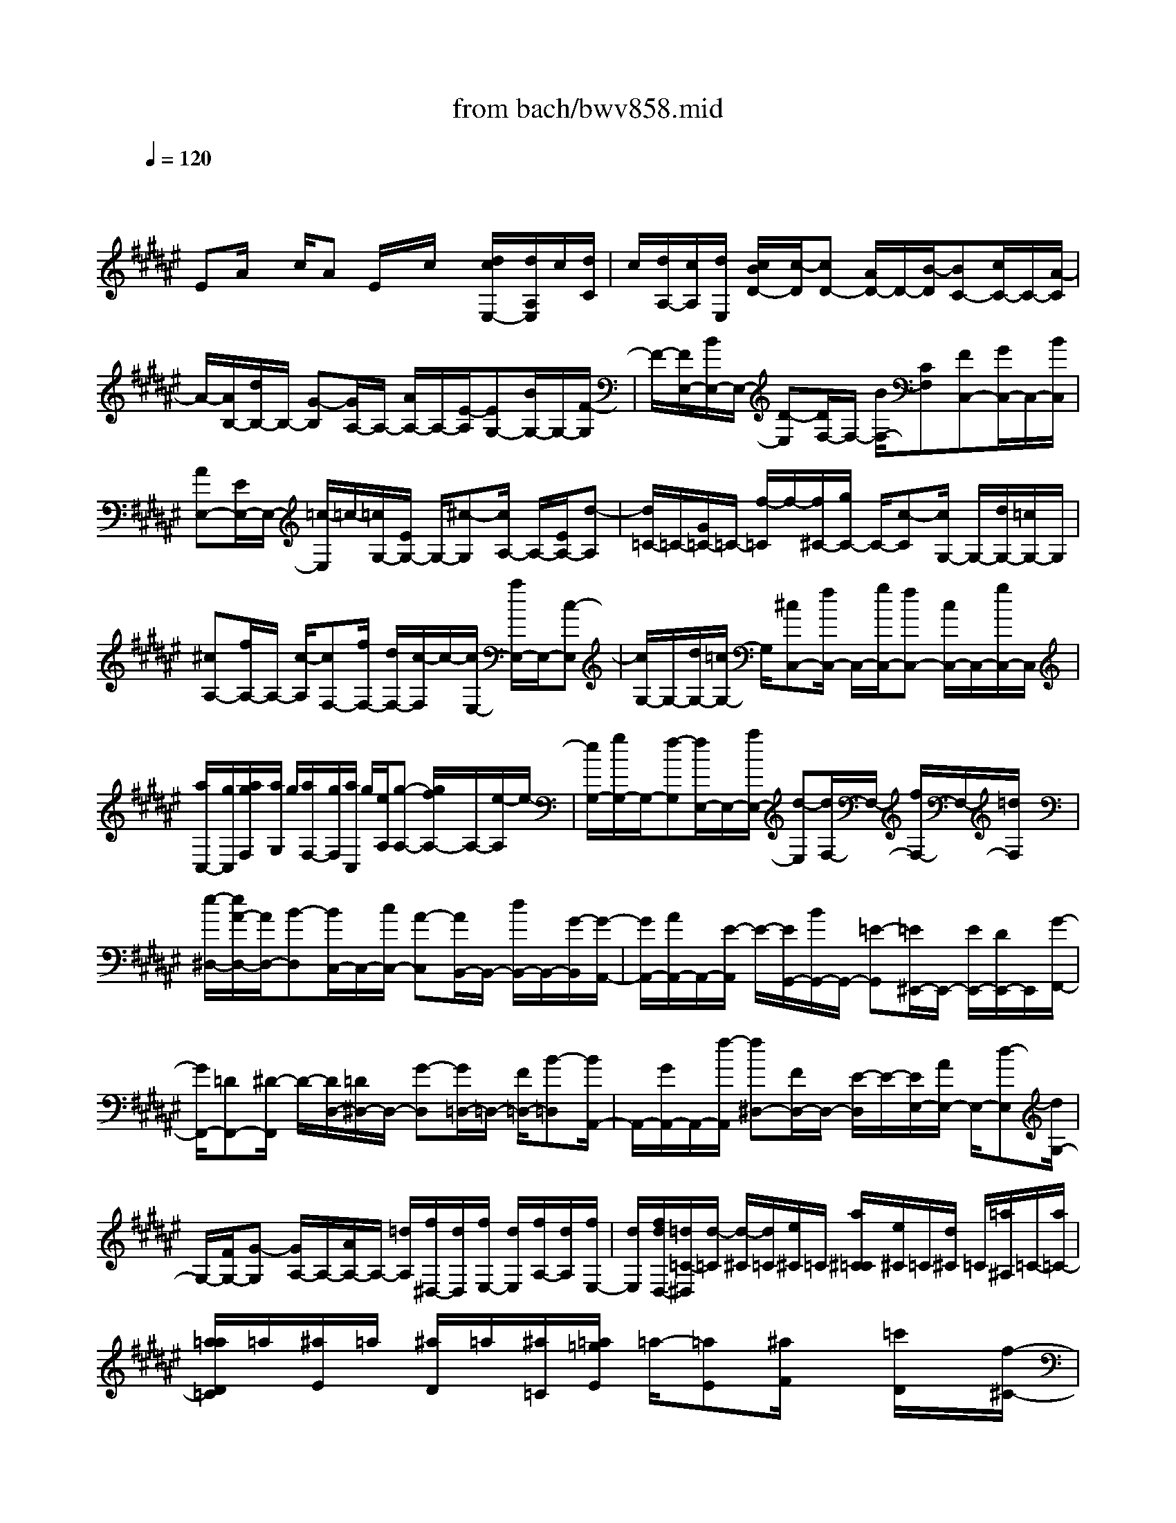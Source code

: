 X: 1
T: from bach/bwv858.mid
M: 4/4
L: 1/8
Q:1/4=120
K:F# % 6 sharps
V:1
% harpsichord: John Sankey
%%MIDI program 6
%%MIDI program 6
%%MIDI program 6
%%MIDI program 6
%%MIDI program 6
%%MIDI program 6
%%MIDI program 6
%%MIDI program 6
%%MIDI program 6
%%MIDI program 6
%%MIDI program 6
%%MIDI program 6
% Track 1
x/2
EA/2 x/2c/2A E/2x/2c/2x/2 [d/2c/2E,/2-][d/2A,/2E,/2]c/2[d/2C/2]| \
c/2[d/2A,/2-][c/2A,/2][d/2E,/2] [c/2B/2D/2-][c/2-D/2][cD-] [A/2D/2-]D/2-[B/2-D/2][BC-][c/2C/2-]C/2-[A/2-C/2]| \
A/2-[A/2B,/2-][d/2B,/2-]B,/2- [G-B,][G/2A,/2-]A,/2- [A/2A,/2-]A,/2-[E/2-A,/2][EG,-][B/2G,/2-]G,/2-[F/2-G,/2]| \
F/2-[F/2E,/2-][B/2E,/2-]E,/2- [D-E,][D/2F,/2-]F,/2- [B/2F,/2-][CF,][FC,-][G/2C,/2-]C,/2-[B/2C,/2]|
[AE,-][E/2E,/2-]E,/2- [=c/2-E,/2]=c/2-[=c/2G,/2-][E/2G,/2-] G,/2-[^c-G,][c/2A,/2-] A,/2-[E/2A,/2-][d-A,]| \
[d/2=C/2-]=C/2-[G/2=C/2-]=C/2- [f/2-=C/2]f/2-[f/2^C/2-][g/2C/2-] C/2-[c-C][c/2G,/2-] G,/2-[d/2G,/2-][=c/2G,/2-]G,/2| \
[^cA,-][f/2A,/2-]A,/2- [c/2-A,/2][cF,-][f/2F,/2-] [d/2F,/2-][c/2-F,/2]c/2-[c/2E,/2-] [a/2E,/2-]E,/2-[c-E,]| \
[c/2G,/2-]G,/2-[d/2G,/2-][=c/2G,/2-] G,/2[^cC,-][f/2C,/2-] C,/2-[g/2C,/2-][fC,-] [c/2C,/2-]C,/2-[g/2C,/2-]C,/2|
[a/2C,/2-][g/2C,/2][a/2g/2F,/2][a/2G,/2] g/2[a/2F,/2-][g/2F,/2][a/2C,/2] g/2[e/2A,/2][g-A,-] [g/2f/2A,/2-]A,/2-[e/2-A,/2]e/2-| \
[e/2G,/2-][g/2G,/2-]G,/2-[f-G,][f/2E,/2-]E,/2-[a/2E,/2-] [d-E,][d/2F,/2-]F,/2- [f/2F,/2-]F,/2-[=d/2F,/2]x/2| \
[e/2-^D,/2-][e/2A/2-D,/2-][A/2D,/2-][B-D,][B/2C,/2-]C,/2-[c/2C,/2-] [A-C,][A/2B,,/2-]B,,/2- [d/2B,,/2-]B,,/2-[G/2-B,,/2][G/2-A,,/2-]| \
[G/2A,,/2-][A/2A,,/2-]A,,/2-[E/2-A,,/2] E/2-[E/2G,,/2-][B/2G,,/2-]G,,/2- [=E-G,,][=E/2^E,,/2-]E,,/2- [E/2E,,/2-][D/2E,,/2-]E,,/2[G/2-F,,/2-]|
[G/2F,,/2-][=DF,,-][^D/2-F,,/2] D/2-[D/2D,/2-][=D/2^D,/2-]D,/2- [G-D,][G/2=D,/2-]=D,/2- [F/2=D,/2-][B-=D,][B/2A,,/2-]| \
A,,/2-[G/2A,,/2-]A,,/2-[f/2-A,,/2] [f^D,-][F/2D,/2-]D,/2- [E/2-D,/2]E/2-[E/2E,/2-][A/2E,/2-] E,/2-[d-E,][d/2G,/2-]| \
G,/2-[F/2G,/2-][G-G,] [G/2A,/2-]A,/2-[A/2A,/2-]A,/2- [=d/2A,/2][f/2^D,/2-][d/2D,/2][f/2E,/2-] [d/2E,/2][f/2A,/2-][d/2A,/2][f/2E,/2-]| \
[d/2E,/2][f/2d/2D,/2-][=d/2=C/2-^D,/2][d/2-=C/2] [d/2-^C/2][d/2=C/2][e/2^C/2]=C/2 [a/2^C/2=C/2][e/2^C/2]=C/2[d/2^C/2] =C/2[=a/2^A,/2]=C/2-[a/2=C/2-]|
[a/2=a/2D/2=C/2]=a/2[^a/2E/2]=a/2 [^a/2D/2]=a/2[^a/2=C/2][=a/2=g/2E/2] =a/2-[=aE][^a/2F/2] x/2[=c'/2D/2]x/2[f/2-^C/2-]| \
[e/2f/2D/2C/2]x/2[d/2F/2]x/2 [cA,-][f/2A,/2-][A-A,][A/2F,/2-]F,/2-[=c/2F,/2-] F,/2-[=A/2F,/2][^AE,-]| \
[^c/2E,/2-]E,/2-[A/2-E,/2]A/2- [A/2C,/2-][c/2C,/2-][=c/2^C,/2-][A-C,][A/2D,/2-]D,/2-[e/2D,/2-] [A-D,][A/2F,/2-]F,/2-| \
[=c/2F,/2-]F,/2-[=A/2F,/2][^A-A,,-][^c/2A/2A,,/2-]A,,/2-[f/2A,,/2-] A,,/2-[c/2-A,,/2-][c/2A/2-A,,/2-][A/2A,,/2] =g[^g/2D,/2-][=g/2D,/2]|
[^g/2=G,/2-][=g/2=G,/2][^g/2=g/2A,/2-][^g/2A,/2=G,/2-] [=g/2=G,/2][^g/2D,/2-][=g/2D,/2][f/2C/2-] [=g/2-C/2][=g/2-C/2-][a/2=g/2C/2-]C/2- [d/2C/2-]C/2[c=G,-]| \
[B/2-=G,/2-][B/2A/2-=G,/2-][A/2=G,/2][B^G,-][d/2G,/2-]G,/2-[G/2-G,/2] [GD,-][A/2D,/2-]D,/2- [=G/2D,/2]x/2[^G=E,-]| \
[B/2=E,/2-][G-=E,][G/2B,,/2-] B,,/2-[B/2B,,/2-][A/2B,,/2-][G/2-B,,/2] [GC,-][=e/2C,/2-]C,/2- [G/2-C,/2]G/2-[G/2D,/2-][A/2D,/2-]| \
D,/2-[=G/2D,/2-]D,/2[^GG,,-][B/2G,,/2-][d/2G,,/2-]G,,/2- [BG,,-][G/2G,,/2-]G,,/2 f/2[^e/2C,/2-][f/2C,/2][e/2F,/2]|
f/2[e/2G,/2]f/2[e/2F,/2] f/2[e/2f/2C,/2][d/2B,/2]f/2- [fB,-][c/2B,/2-]B,/2- [f/2B,/2-][g/2B,/2-]B,/2[f/2G,/2]| \
x/2[g/2B,/2]x/2[b/2F/2-] [b/2a/2G/2-F/2][a/2G/2][b-F] [b-C][b/2-F/2-][b/2-F/2C/2-] [b/2-C/2][bE,-][g/2E,/2-]| \
E,/2-[a/2-E,/2][aB,-] [b/2B,/2-]B,/2-[g/2-B,/2]g/2- [g/2=C/2-][f/2=C/2-]=C/2-[e-=C][e/2^C/2-]C/2-[g/2C/2-]| \
C/2-[f/2C/2][eD,-] [A/2D,/2-]D,/2-[B/2-D,/2]B/2- [B/2C,/2-][c/2C,/2-]C,/2-[A-C,][A/2B,,/2-]B,,/2-[d/2B,,/2-]|
[G-B,,][G/2A,,/2-]A,,/2- [A/2A,,/2-]A,,/2-[E/2-A,,/2][EG,,-][F/2G,,/2-]G,,/2-[B/2-G,,/2] B/2-[B/2E,/2-][G/2E,/2-]E,/2-| \
[d-E,][d/2F,/2-]F,/2- [B/2F,/2-][g-F,][g/2C,/2-] C,/2-[fC,-][B/2-C,/2] B/2E,/2-[G/2E,/2-]E,/2-| \
[c-E,][c/2A,,/2-]A,,/2- [A/2-A,,/2-][A/2E/2-A,,/2-][E/2-A,,/2][E/2B,,/2-] B,,/2-[D/2B,,/2-]B,,/2-[B/2-B,,/2] [BC,-][G/2C,/2-]C,/2-| \
[F/2C,/2]x/2[E/2E,,/2-][E/2-F/2A,,/2-E,,/2] [E/2-A,,/2][E-C,][E-A,,][E/2-E,,/2-][E/2-D,/2-E,,/2][E/2-D,/2] [ED,-][A,/2D,/2-]D,/2-|
[B,/2-D,/2]B,/2-[B,/2C,/2-][C/2C,/2-] C,/2-[A,-C,][A,/2B,,/2-] B,,/2-[D/2B,,/2-][G,-B,,] [G,/2A,,/2-]A,,/2-[A,/2A,,/2-]A,,/2-| \
[E,/2A,,/2][B,/2G,,/2-][A,/2G,,/2][B,-B,,][B,-D,][B,/2-B,,/2-] [B,/2-B,,/2G,,/2-][B,/2-G,,/2][B,-F,] [B,-C,,-][F/2-B,/2-C,,/2-][G/2-F/2B,/2-C,,/2-]| \
[G/2B,/2-C,,/2-][FB,C,,-][B,-C,,-][GB,C,,-][=A,/2-C,,/2-] [C=A,-C,,-][E=A,C,,-] [B,-C,-C,,-][F/2-B,/2-C,/2-C,,/2-][G/2-F/2B,/2-C,/2-C,,/2-]| \
[G/2B,/2C,/2-C,,/2][C-C,-C,,-][EC-C,-C,,-][=A/2-C/2C,/2-C,,/2-][=A/2C,/2C,,/2-][=D/2-C,/2-C,,/2-] [G=D-C,-C,,-][B=DC,-C,,] [F-C,-C,,-][B/2F/2-C,/2-C,,/2-][F/2C,/2-C,,/2-]|
[=d/2-C,/2-C,,/2][=d/2-C,/2-C,/2][=d/2-C,/2-][=d/2B/2C,/2-] C,/2-[f/2-C,/2]f/2-[f/2-G,/2-] [f/2=d/2G,/2-]G,/2-[g-G,] [gC-][f/2C/2-]C/2-| \
[bC][^a/2-E,/2-][a/2c/2E,/2-] E,/2-[e-E,][eC,-][gC,-][f/2-C,/2] [e/2-f/2^D,/2-][e/2D,/2-][A/2D,/2-]D,/2-| \
[e/2-D,/2]e/2-[eA,,-] [a/2A,,/2-][g/2A,,/2-][e/2-A,,/2][e-B,,-][e/2G/2-B,,/2-][G/2B,,/2-][e-B,,][eC,-][g/2-C,/2-]| \
[g/2C,/2-][fC,][e-E,,-][e-c-E,,-][e-c-A-E,,-][e3-c3-A3-E3-E,,3-][e/2-c/2-A/2-E/2-E,,/2-]|
[e4-c4A4E4-E,,4-] [e/2E/2-E,,/2-][E3-E,,3-][E/2-E,,/2-]| \
[E2-E,,2-] [E/2E,,/2]x3c3/2x/2e/2-| \
e-[e/2f/2-]fx/2e3/2-[e/2f/2-]f/2d (3d/2c/2d/2c/2| \
d/2c/2B/2c/2 d4- d/2x/2c-|
c/2x/2B3/2-[B/2A/2-]A x/2G3/2- [c/2-G/2]cx/2| \
A3/2-[A/2E/2-] E/2-[e/2-E/2]e/2[fc-][e/2-c/2-][g/2-e/2c/2=c/2-][g/2=c/2-] [d/2-=c/2]d/2[f^c-]| \
[e/2-c/2-][g/2-e/2c/2=c/2-][g/2-=c/2][g-A][g/2A/2]G/2[e/2-A/2] [e/2G/2][f/2-A/2G/2][f/2d/2-E/2][d/2G/2] [^cA-][dA-]| \
[f/2-A/2-][f/2=c/2-A/2-][=c/2A/2-][^cA]d[f/2-G/2-] [f/2c/2-G/2-][c/2G/2-][A/2-G/2E/2-][A/2E/2-] [=cE][^c-F-]|
[c/2-F/2-][c/2-F/2D/2-][c3/2D3/2][=c3/2-G3/2-] [^c/2-=c/2G/2F/2-][^c3/2-F3/2] [c-CC,-][c/2-B/2-C,/2][c/2-B/2A/2-E,/2-]| \
[c/2-A/2E,/2-][c/2B/2-E,/2-][B/2E,/2][c-F,-][c/2-G/2-F,/2][c/2-A/2-G/2E,/2-][c/2-A/2E,/2-] [cB-E,][cB-F,] [d/2-B/2-D,/2-][f/2-d/2B/2-D,/2D,/2][f/2-B/2C,/2][f/2-B/2-D,/2]| \
[f/2-B/2C,/2][f/2-A/2-D,/2][f/2-A/2C,/2][f/2G/2-B,,/2] [e/2-G/2E/2-D,/2-C,/2][e/2-E/2D,/2-][e-GD,-] [e-AD,-][e/2-F/2-D,/2-][e/2-E/2-F/2D,/2-] [e/2E/2D,/2]G[A/2-C,/2-]| \
[A/2-C,/2-][A/2E/2-C,/2-][E/2C,/2][G/2-D/2-B,,/2-] [G/2-F/2-D/2B,,/2-][G/2-F/2B,,/2-][A/2-G/2E/2-B,,/2A,,/2-][A3/2E3/2-A,,3/2][B3/2-E3/2G,,3/2-][B/2A/2-F/2-C,/2-G,,/2][A/2F/2-C,/2-][G/2-F/2C,/2-]|
[G/2C,/2][A/2-E/2-E,,/2-][c/2-A/2E/2-E,,/2-][c/2E/2-E,,/2-] [c/2-E/2-E,/2-E,,/2][c/2E/2-E,/2-][AEE,] [GF,-][c/2-F,/2-][c/2-c/2F/2-F,/2C,/2-] [c/2F/2-C,/2-][GFC,][A/2-E/2-E,/2-]| \
[A/2-E/2-E,/2][A/2-E/2-A,/2-][c/2-A/2E/2-A,/2-A,/2][c/2-E/2-A,/2] [cE-E,][e-ED,] [e/2-E,/2-][e/2-A/2-E,/2-E,/2][e/2-A/2-E,/2][e-AD,][e-d=C,-][e/2-G/2-=C,/2-]| \
[e/2f/2-G/2-G/2^C,/2-=C,/2][f/2-G/2^C,/2-][f-cC,] [f-AE,-][f/2E/2-E,/2-][d/2-E/2-E/2E,/2-] [d/2E/2E,/2-][cAE,-][=c-G-E,][=c/2-G/2-G,/2-][d/2-=c/2G/2-=C/2-G,/2][d/2-G/2-=C/2]| \
[dG-G,][g-GF,] [g/2-G,/2-][g/2-=c/2-G,/2-G,/2][g/2-=c/2-G,/2][g-=cF,][g-A-=D,][g/2-A/2-A,/2-] [g/2e/2-A/2-A,/2-A,/2][e/2A/2-A,/2][fA-E,]|
[e-A-^D,][e/2-A/2-E,/2-][e/2-A/2-A/2E,/2-E,/2] [e/2-A/2-E,/2][e-AD,][e-G-=C,][eG-G,][f/2-G/2-G,/2-] [f/2d/2-G/2-G,/2F,/2-][d/2G/2-F,/2][f-G-^C,]| \
[f-GF,][f/2-G/2-F,/2-][f/2-G/2-F,/2C,/2-] [f/2-G/2-C,/2][f/2-G/2E/2-A,,/2-][f/2-E/2-A,,/2][fE-C,][f/2-E/2-C,/2-][f/2-E/2-C,/2A,,/2-][f/2-E/2-A,,/2] [f/2d/2-E/2-E,,/2-][d/2-E/2E,,/2-][dGE,,]| \
[c/2-A/2-E,/2-][c/2-A/2E/2-E,/2-][c/2-E/2E,/2-][c/2=c/2-D/2-E,/2-] [=c/2-D/2-E,/2][=c/2D/2E,/2-]E,/2[G-F,][G/2-D,/2-][^c/2-G/2-D,/2C,/2-][c/2-G/2C,/2] [c-D,][c-G-F,]| \
[c/2-G/2-C,/2-][c/2-G/2E/2-C,/2A,,/2-][c/2-E/2-A,,/2][c-E=C,][^c-F-C,][c/2-F/2A,,/2-] [c/2-D/2-A,,/2E,,/2-][c/2D/2-E,,/2-][c-DE,,] [cD-G,,-][=c/2-D/2-G,,/2-][^c/2-=c/2F/2-D/2G,,/2^C,,/2-]|
[c/2-F/2C,,/2-][cGC,,-][c/2-C,,/2] c/2-[c/2-B/2-][e/2-c/2B/2A/2-][e/2-A/2] [eB][f-c] [fG][e/2-A/2-][e/2-B/2-A/2]| \
[e/2-B/2][e/2f/2-c/2-E,/2-][f/2c/2-E,/2][dcG,][d/2A,/2-][c/2A,/2][d/2c/2B/2-E,/2-] [d/2B/2A/2-E,/2-E,/2][c/2A/2E,/2][B/2G/2-A,/2-][c/2G/2A,/2] [d-EB,][d-GE,]| \
[d/2-A/2-E,/2-][d/2-A/2F/2-B,/2-E,/2][d/2-F/2B,/2][dEC][GE,][c/2-A/2-E,/2-] [c/2-A/2F/2-C/2-E,/2][c/2-F/2C/2][c/2B/2-E/2-D/2-][B/2-E/2-D/2] [BE-E,][A-E-E,]| \
[A/2-E/2D/2-][A/2G/2-F/2-D/2][G/2-F/2][G-E,][c-G-E,][c/2-G/2-F/2-] [c/2A/2-G/2-E/2-F/2][A/2-G/2-E/2][AGF] [A-E-D][AEC]|
[d/2-B,/2-][d/2-G/2-B,/2][d/2-G/2][d/2=d/2-G/2-] [=d/2-G/2][=dB,][^d/2-A,/2-] [d/2-E/2-A,/2][d/2-E/2][d-A-E] [dAA,][d-G,]| \
[d/2-F/2-][f/2-d/2=d/2-F/2-F/2][f/2-=d/2-F/2][f=dG,][e-^d-E,][e/2-d/2-G,/2-] [g/2-e/2f/2-d/2G,/2E,/2-][g/2-f/2-E,/2][gfF,] [a-e-D,][aeF,]| \
[e/2-d/2-E,/2-][e/2-d/2-E,/2D,/2-][e/2-d/2-D,/2][e/2d/2-d/2=c/2-G,/2-] [d/2-=c/2-G,/2][d-=cA,][d-G-G,][d/2G/2-E,/2-][^c/2-G/2E,/2F,/2-][c/2-F,/2] [cE,][g-=c-G,]| \
[g/2-=c/2-F,/2-][g/2f/2-^c/2-=c/2A,/2-F,/2][f/2-^c/2-A,/2][f-c=C][f-=c^C-][f-AC-][f/2A/2G/2C/2][A/2=C/2-][G/2=C/2] [f/2-A/2A,/2-][f/2-G/2A,/2][f/2-E/2G,/2-][f/2G/2G,/2]|
[d/2-A/2-E,/2-][d/2=c/2-A/2-G,/2-E,/2][=c/2A/2-G,/2][^cA-A,][fAF,][dE,][=c/2-G,/2-][^c/2-=c/2G/2-A,/2-G,/2][^c/2-G/2-A,/2] [c-GE,][c/2E/2-D,/2-][E/2-D,/2-]| \
[=c/2-E/2-D,/2-][^c/2-=c/2E/2F/2-F,/2-D,/2][^c/2-F/2-F,/2][c-FE,][c3/2D3/2-G,3/2-] [D/2G,/2][=c3/2G3/2-G,,3/2-] [^c/2-G/2F/2-C,/2-G,,/2][c/2-F/2C,/2-][c-GC,]| \
[c-GC-][c/2F/2-C/2-][F/2D/2-C/2=C/2-] [D/2=C/2-][G=C][=c-GG,-][=c/2-D/2-G,/2-][^c/2-=c/2F/2-D/2^C/2-G,/2][c/2F/2-C/2-] [fF-C][fF-A,-]| \
[cF-A,][=c/2-F/2-=A,/2-][f/2-=c/2F/2-=A,/2-] [f/2F/2=A,/2-][f/2-=A/2-=A,/2F,/2-][f/2=A/2-F,/2-][=c=AF,][^c/2-^A/2-A,/2-][c/2-A/2-C/2-A,/2][c/2-A/2-C/2] [f/2-c/2A/2-C/2-][f/2-A/2-C/2][fA-A,]|
[a-A-E,][a/2-A/2-A,/2-][a/2-c/2-A/2A,/2-A,/2] [a/2-c/2-A,/2][a-cE,][a-B-D,][a/2-B/2-B,/2-][a/2g/2-B/2-B,/2-B,/2][g/2B/2-B,/2] [eB-G,][g-B-F,]| \
[g-BG,][g/2-B/2-G,/2-][g/2-B/2-G,/2F,/2-] [g/2-B/2-F,/2][g/2-B/2A/2-=D,/2-][g/2-A/2-=D,/2][gA-A,][eA-A,][f/2-A/2-E,/2-] [e/2-f/2A/2-E,/2^D,/2-][e/2-A/2-D,/2][e-AE,]| \
[e-A-E,][e/2-A/2-D,/2-][e/2-A/2G/2-D,/2B,,/2-] [e/2-G/2-B,,/2][eG-D,][e-G-D,][eG-B,,][f/2-G/2-G,,/2-] [f/2-G/2-B,,/2-G,,/2][f/2-G/2-B,,/2][f/2d/2-G/2-B,,/2-][d/2-G/2-B,,/2]| \
[dG-G,,][=d/2-G/2A,,/2-][=d-BA,,-][=d/2A/2-A,,/2-A,,/2][A/2A,,/2-][GA,,][E-^D,-][G/2-E/2D,/2-] [A/2-G/2D,/2=D,/2-][A/2-=D,/2-][A/2F/2-=D,/2-][F/2=D,/2]|
[E-^D,-][G/2-E/2D,/2-][G/2D,/2] [A/2-D/2-C,/2-][A/2-F/2-D/2C,/2B,,/2-][A/2-F/2B,,/2][A/2E/2-B,,/2] [E/2A,,/2][D/2-B,,/2][D/2A,,/2][d/2-D/2-B,,/2] [d/2-D/2A,,/2][d/2-E/2-G,,/2][d/2-d/2G/2-E/2B,,/2-A,,/2][d/2-G/2B,,/2-]| \
[d-DB,,-][d-DB,,-] [d/2-G/2-B,,/2][d/2-G/2][d/2-A/2-][d/2-A/2D/2-] [d/2-D/2][d-DA,,-][d-AA,,][d/2-B/2-G,,/2-][d/2-B/2D/2-G,,/2-][d/2-D/2G,,/2-]| \
[d/2-D/2-G,,/2E,,/2-][d/2-D/2E,,/2-][d/2B/2-E,,/2-][B/2E,,/2] [=dG-F,,-][G/2-^D/2-F,,/2-][G/2-D/2-D/2A,,/2-F,,/2] [G/2-D/2A,,/2-][=dG-A,,][^d-GD,,-][d/2-E/2-D,,/2-][d/2-G/2-E/2E,,/2-D,,/2][d/2-G/2E,,/2-]| \
[d-AE,,][dB-G,,-] [fB-G,,-][e/2-B/2-G,,/2-][g/2-e/2B/2-G,,/2-] [g/2B/2G,,/2-][=d/2-A/2-G,,/2][=d/2A/2-][bA-F,][a/2-A/2E,/2-][a/2E,/2][^d/2-G,/2-]|
[g/2d/2-A,/2-G,/2][e/2d/2-A,/2-][g/2d/2-A,/2-][e/2d/2A,/2] [f=d-A,,-][^d/2-=d/2-A,,/2-][^d/2-d/2=d/2^D,/2-A,,/2] [d/2-D,/2][d-A,][e-d-A,][e/2-d/2E,/2-][e/2E,/2][b/2-D,/2-]| \
[b/2-E,/2-D,/2][b/2-E,/2][b/2a/2-E,/2-][a/2-E,/2] [aD,][b-G,,] [b/2-D/2-][b/2-d/2-D/2-D/2][b/2-d/2-D/2][b-dB,][b-g-G,][b/2-g/2-B,/2-]| \
[b/2-g/2B,/2][b/2-e/2-B,/2-][b/2-e/2-B,/2G,/2-][b/2-e/2-G,/2] [b/2-g/2-e/2F,/2-][b/2-g/2-F,/2][bg-G,] [g-f-G,][g/2-f/2-F,/2-][a/2-g/2-f/2F,/2C,/2-] [a/2-g/2-C,/2][a/2-g/2F,/2-][a/2F,/2][g/2-F,/2-]| \
[g/2-F,/2][g-C,][a/2-g/2-E,,/2-] [a/2-g/2-C/2-E,,/2][a/2-g/2C/2][a-c-C] [a-cA,][a-e-E,] [a/2-e/2-A,/2-][a/2-e/2f/2-A,/2-A,/2][a/2-f/2-A,/2][a/2-f/2-E,/2-]|
[a/2-f/2E,/2][a-e-D,][aeE,][a/2-c/2-E,/2-][a/2-c/2-E,/2D,/2-][a/2-c/2-D,/2] [a/2g/2-d/2-c/2B,,/2-][g/2-d/2-B,,/2][gd-D,] [e-d-D,][e/2-d/2-B,,/2-][e/2f/2-d/2-C,/2-B,,/2]| \
[f/2-d/2C,/2-][f-GC,-][f/2-G/2-C,/2C,,/2-] [f/2-G/2C,,/2-][f/2c/2-C,,/2-][c/2C,,/2][=e/2-c/2-] [=e/2-c/2G/2-][=e/2-G/2][=e-GC] [=e-BB,][=eA-C-]| \
[c/2-A/2-C/2-][c/2-c/2A/2-C/2^E,/2-][c/2A/2-E,/2-][=eA-^E,][dA-B,-][BA-B,][B/2-A/2-A,/2-][d/2-B/2A/2-A,/2-][d/2-A/2A,/2-] [d/2-G/2-B,/2-A,/2][d/2G/2-B,/2-][BG-B,]| \
[BG-F,-][d/2-G/2-F,/2-][d/2c/2-G/2-A,/2-F,/2] [c/2G/2-A,/2-][AG-A,][AG-G,-][c/2-G/2G,/2-][c/2-G,/2][c/2-E/2-A,/2-] [c/2A/2-E/2-A,/2-][A/2E/2-A,/2-][A/2-E/2-A,/2D,/2-][A/2E/2-D,/2-]|
[cE-D,][BE-G,-] [G/2-E/2-G,/2-][G/2-G/2E/2-G,/2E,/2-][G/2E/2-E,/2-][B-EE,][BF-G,-][GF-G,][G/2-F/2-C,/2-][B/2-G/2F/2-C,/2-][B/2F/2C,/2-]| \
[A/2-E,/2-C,/2][A/2-E,/2-][BA-E,] [c/2-A/2F,/2-][c/2-F,/2-][c/2-G/2-F,/2-][c/2-A/2-G/2E,/2-F,/2] [c/2-A/2-E,/2][cAA,][c-E-A,][cEE,][d/2-B/2-D,/2-]| \
[d/2-B/2-E,/2-D,/2][d/2-B/2-E,/2][=e/2-d/2B/2A/2-^E,/2-][=e/2-A/2-^E,/2] [=e-AD,][=e/2B/2-B,,/2-][B/2-B,,/2-] [d/2-B/2-B,,/2-][d/2c/2-B/2A/2-B,,/2-][c/2A/2B,,/2-][=eGB,,-][d/2-G/2B,,/2-][d/2^E/2B,,/2-][B/2-G/2B,,/2-]| \
[B/2E/2B,,/2][B/2-G/2B,/2-][B/2E/2B,/2-][d/2-E/2=E/2B,/2-] [=e/2-d/2G/2-B,/2-B,/2][=e/2G/2-B,/2-][BG-B,-] [BG-B,-][=e/2-G/2-B,/2-][^e/2-=e/2G/2-B,/2-] [^e/2G/2B,/2-][BB,-][B/2-E/2-B,/2-]|
[B/2E/2-B,/2-][eEB,-][g/2-=E/2-B,/2-] [g/2B/2-=E/2-B,/2-][B/2=E/2-B,/2-][B/2-=E/2D/2-B,/2-][B/2D/2-B,/2-] [gDB,-][aC-B,-] [B/2-C/2-B,/2-][B/2-B/2^E/2-C/2B,/2-][B/2E/2-B,/2-][a/2-E/2-B,/2-]| \
[a/2E/2B,/2-][b-D-B,][bDA,][D/2-G,/2-][D/2-G,/2E,/2-][D/2-E,/2] [G/2-D/2=E,/2-][G/2-=E,/2][GC] [=G-C][=G/2-=E,/2-][^G/2-=G/2=E,/2D,/2-]| \
[^G/2-D,/2][G-B,][d-G-B,][dG-D,][g/2-G/2C,/2-] [g/2-A,/2-C,/2][g/2-A,/2][g/2=g/2-A/2-A,/2-][=g/2-A/2-A,/2] [=gAC,][^g-B-B,,]| \
[g/2-B/2-C,/2-][a/2-g/2c/2-B/2C,/2B,,/2-][a/2-c/2-B,,/2][acA,,][b-d-G,,][bdA,,][g/2-B/2-B,,/2-][g/2-B/2-B,,/2G,,/2-][g/2-B/2-G,,/2] [g/2f/2-B/2G/2-C,/2-][f/2-G/2-C,/2][f/2G/2-D,/2-][G/2D,/2]|
[c-C,][c/2-B,,/2-][^e/2-c/2-B,,/2A,,/2-] [e/2-c/2A,,/2][eB,,][f-c-C,][fcA,,][e/2-A/2-D,/2-] [e/2-A/2-F,/2-D,/2][e/2-A/2-F,/2][e/2f/2-A/2-E,/2-][f/2A/2-E,/2-]| \
[dA-E,-][d/2A/2-E,/2][c/2A/2] [d/2F,/2-][d/2c/2A/2-F,/2D,/2-][c/2A/2-D,/2][B/2A/2-C,/2-] [c/2A/2C,/2][d-GB,,][d-FC,][d/2-E/2-D,/2-][d/2-A/2-E/2D,/2A,,/2-][d/2-A/2A,,/2]| \
[dGB,,][FC,] [c-E-D,][c/2-E/2-B,,/2-][c/2B/2-E/2-B,,/2G,,/2-] [B/2-E/2G,,/2-][BFG,,][A-E-A,,][AE-B,,][G/2-E/2-C,/2-]| \
[G-EC,-][c/2-G/2F/2-C,/2-C,,/2-][c3/2F3/2C,3/2C,,3/2][AE-E,,-] [cE-E,,][cE-E,-] [A/2-E/2E,/2-][A/2G/2-E,/2F,/2-][G/2F,/2-][c/2-F,/2-]|
[c/2F,/2][cF-C,-][GFC,][A-E-E,][AE-A,][c-E-A,][c/2-E/2-E,/2-] [e/2-c/2E/2-E,/2D,/2-][e/2-E/2-D,/2][e-EE,]| \
[e-A-E,][e-AD,] [e-GB,,-][e-dB,,] [e-dG,,-][eBG,,] [f-GC,-][f-cC,-]| \
[f/2-C,/2-][f-cC,-C,,-][fBC,C,,-][e/2-A/2-E,,/2-C,,/2][e4-A4-E,,4-][e-A-E,,-]|[e8-A8-E,,8-]|
[e3A3E,,3]x/2
% MIDI
